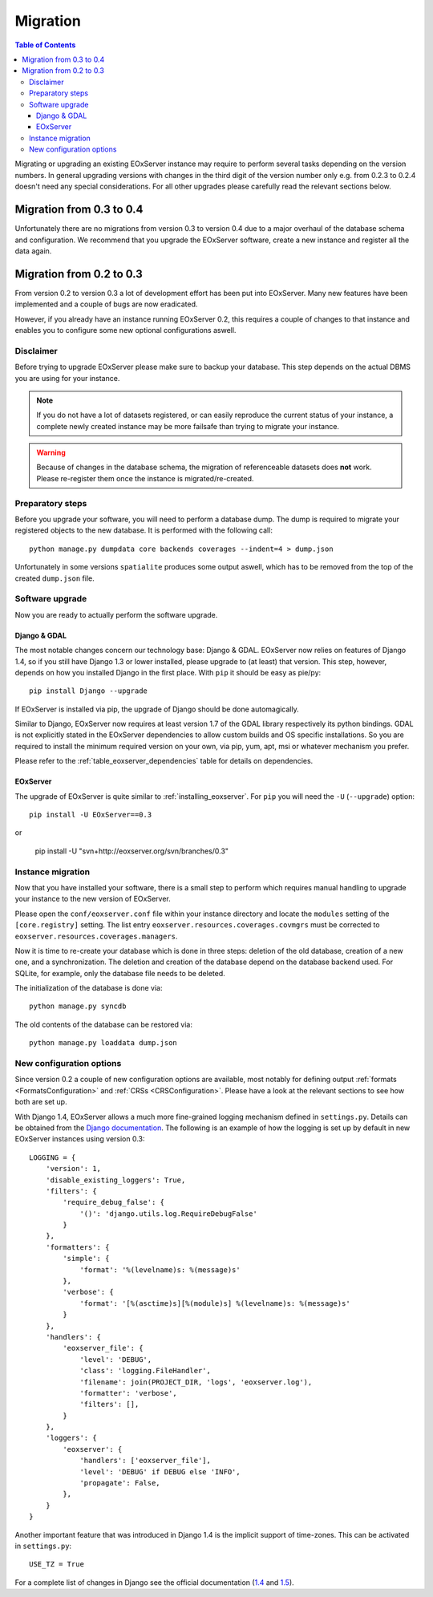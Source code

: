 .. Migration
  #-----------------------------------------------------------------------------
  # $Id$
  #
  # Project: EOxServer <http://eoxserver.org>
  # Authors: Fabian Schindler <fabian.schindler@eox.at>
  #
  #-----------------------------------------------------------------------------
  # Copyright (C) 2013 EOX IT Services GmbH
  #
  # Permission is hereby granted, free of charge, to any person obtaining a copy
  # of this software and associated documentation files (the "Software"), to
  # deal in the Software without restriction, including without limitation the
  # rights to use, copy, modify, merge, publish, distribute, sublicense, and/or
  # sell copies of the Software, and to permit persons to whom the Software is
  # furnished to do so, subject to the following conditions:
  #
  # The above copyright notice and this permission notice shall be included in
  # all copies of this Software or works derived from this Software.
  #
  # THE SOFTWARE IS PROVIDED "AS IS", WITHOUT WARRANTY OF ANY KIND, EXPRESS OR
  # IMPLIED, INCLUDING BUT NOT LIMITED TO THE WARRANTIES OF MERCHANTABILITY,
  # FITNESS FOR A PARTICULAR PURPOSE AND NONINFRINGEMENT. IN NO EVENT SHALL THE
  # AUTHORS OR COPYRIGHT HOLDERS BE LIABLE FOR ANY CLAIM, DAMAGES OR OTHER
  # LIABILITY, WHETHER IN AN ACTION OF CONTRACT, TORT OR OTHERWISE, ARISING 
  # FROM, OUT OF OR IN CONNECTION WITH THE SOFTWARE OR THE USE OR OTHER DEALINGS
  # IN THE SOFTWARE.
  #-----------------------------------------------------------------------------

.. index::
    single: EOxServer Migration
    single: Migration
    single: EOxServer Upgrade
    single: Upgrade

.. _Migration:

Migration
=========

.. contents:: Table of Contents
    :depth: 4
    :backlinks: top

Migrating or upgrading an existing EOxServer instance may require to perform 
several tasks depending on the version numbers. In general upgrading 
versions with changes in the third digit of the version number only e.g. 
from 0.2.3 to 0.2.4 doesn't need any special considerations. For all other 
upgrades please carefully read the relevant sections below.


Migration from 0.3 to 0.4
-------------------------

Unfortunately there are no migrations from version 0.3 to version 0.4 due to a
major overhaul of the database schema and configuration. We recommend that you
upgrade the EOxServer software, create a new instance and register all the data
again.


Migration from 0.2 to 0.3
-------------------------

From version 0.2 to version 0.3 a lot of development effort has been put into
EOxServer. Many new features have been implemented and a couple of bugs are now
eradicated.

However, if you already have an instance running EOxServer 0.2, this requires a
couple of changes to that instance and enables you to configure some new
optional configurations aswell.


Disclaimer
~~~~~~~~~~

Before trying to upgrade EOxServer please make sure to backup your database. 
This step depends on the actual DBMS you are using for your instance.

.. note::

    If you do not have a lot of datasets registered, or can easily reproduce 
    the current status of your instance, a complete newly created instance 
    may be more failsafe than trying to migrate your instance.

.. warning::

    Because of changes in the database schema, the migration of referenceable
    datasets does **not** work. Please re-register them once the instance is
    migrated/re-created.


Preparatory steps
~~~~~~~~~~~~~~~~~

Before you upgrade your software, you will need to perform a database dump. The
dump is required to migrate your registered objects to the new database. It is
performed with the following call::

    python manage.py dumpdata core backends coverages --indent=4 > dump.json

Unfortunately in some versions ``spatialite`` produces some output aswell, which
has to be removed from the top of the created ``dump.json`` file.


Software upgrade
~~~~~~~~~~~~~~~~

Now you are ready to actually perform the software upgrade.


Django & GDAL
^^^^^^^^^^^^^

The most notable changes concern our technology base: Django & GDAL. EOxServer
now relies on features of Django 1.4, so if you still have Django 1.3 or lower
installed, please upgrade to (at least) that version. This step, however,
depends on how you installed Django in the first place. With ``pip`` it should
be easy as pie/py::

    pip install Django --upgrade

If EOxServer is installed via pip, the upgrade of Django should be done
automagically.

Similar to Django, EOxServer now requires at least version 1.7 of the GDAL
library respectively its python bindings. GDAL is not explicitly stated in the
EOxServer dependencies to allow custom builds and OS specific installations. So
you are required to install the minimum required version on your own, via pip,
yum, apt, msi or whatever mechanism you prefer.

Please refer to the :ref:`table_eoxserver_dependencies` table for details on 
dependencies.

EOxServer
^^^^^^^^^

The upgrade of EOxServer is quite similar to :ref:`installing_eoxserver`. For
``pip`` you will need the ``-U`` (``--upgrade``) option:
::

    pip install -U EOxServer==0.3

or

    pip install -U "svn+http://eoxserver.org/svn/branches/0.3"


Instance migration
~~~~~~~~~~~~~~~~~~

Now that you have installed your software, there is a small step to perform 
which requires manual handling to upgrade your instance to the new version of
EOxServer.

Please open the ``conf/eoxserver.conf`` file within your instance directory and
locate the ``modules`` setting of the ``[core.registry]`` setting. The list
entry ``eoxserver.resources.coverages.covmgrs`` must be corrected to
``eoxserver.resources.coverages.managers``.

Now it is time to re-create your database which is done in three steps: deletion
of the old database, creation of a new one, and a synchronization. The deletion
and creation of the database depend on the database backend used. For SQLite,
for example, only the database file needs to be deleted.

The initialization of the database is done via::

    python manage.py syncdb

The old contents of the database can be restored via::

    python manage.py loaddata dump.json


New configuration options
~~~~~~~~~~~~~~~~~~~~~~~~~

Since version 0.2 a couple of new configuration options are available, most
notably for defining output :ref:`formats <FormatsConfiguration>` and
:ref:`CRSs <CRSConfiguration>`. Please have a look at the relevant sections to
see how both are set up.

With Django 1.4, EOxServer allows a much more fine-grained logging mechanism
defined in ``settings.py``. Details can be obtained from the `Django
documentation
<https://docs.djangoproject.com/en/dev/topics/logging/#configuring-logging>`_.
The following is an example of how the logging is set up by default in new
EOxServer instances using version 0.3::

    LOGGING = {
        'version': 1,
        'disable_existing_loggers': True,
        'filters': {
            'require_debug_false': {
                '()': 'django.utils.log.RequireDebugFalse'
            }
        },
        'formatters': {
            'simple': {
                'format': '%(levelname)s: %(message)s'
            },
            'verbose': {
                'format': '[%(asctime)s][%(module)s] %(levelname)s: %(message)s'
            }
        },
        'handlers': {
            'eoxserver_file': {
                'level': 'DEBUG',
                'class': 'logging.FileHandler',
                'filename': join(PROJECT_DIR, 'logs', 'eoxserver.log'),
                'formatter': 'verbose',
                'filters': [],
            }
        },
        'loggers': {
            'eoxserver': {
                'handlers': ['eoxserver_file'],
                'level': 'DEBUG' if DEBUG else 'INFO',
                'propagate': False,
            },
        }
    }

Another important feature that was introduced in Django 1.4 is the implicit
support of time-zones. This can be activated in ``settings.py``::

    USE_TZ = True

For a complete list of changes in Django see the official documentation
(`1.4 <https://docs.djangoproject.com/en/dev/releases/1.4/>`_ and
`1.5 <https://docs.djangoproject.com/en/dev/releases/1.5/>`_).

